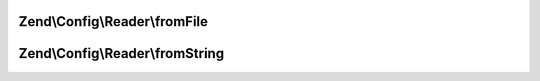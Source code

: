 .. Config/Reader/ReaderInterface.php generated using docpx on 01/30/13 03:32am


Zend\\Config\\Reader\\fromFile
==============================

.. function:: Zend\Config\Reader\fromFile()


    Read from a file and create an array

    :param string: 

    :rtype: array 



Zend\\Config\\Reader\\fromString
================================

.. function:: Zend\Config\Reader\fromString()


    Read from a string and create an array

    :param string: 

    :rtype: array|bool 



